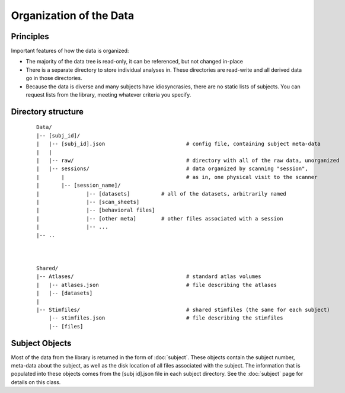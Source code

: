 Organization of the Data
=========================

Principles
-------------
Important features of how the data is organized:

* The majority of the data tree is read-only, it can be referenced, but not changed in-place
* There is a separate directory to store individual analyses in. These directories are read-write
  and all derived data go in those directories.
* Because the data is diverse and many subjects have idiosyncrasies, there are no static lists of subjects.
  You can request lists from the library, meeting whatever criteria you specify.


Directory structure
-----------------------

	::
		
		Data/
		|-- [subj_id]/
		|   |-- [subj_id].json				# config file, containing subject meta-data
		|   |
		|   |-- raw/				 	# directory with all of the raw data, unorganized
		|   |-- sessions/				# data organized by scanning "session",
		|	|					# as in, one physical visit to the scanner
		|	|-- [session_name]/	
		|		|-- [datasets]		# all of the datasets, arbitrarily named
		|		|-- [scan_sheets]
		|		|-- [behavioral files]
		|		|-- [other meta]	# other files associated with a session
		|		|-- ...
		|-- ..
	
	
	
		Shared/
		|-- Atlases/					# standard atlas volumes
		|   |-- atlases.json				# file describing the atlases
		|   |-- [datasets]
		|
		|-- Stimfiles/					# shared stimfiles (the same for each subject)
		    |-- stimfiles.json				# file describing the stimfiles
		    |-- [files]
		

Subject Objects
----------------

Most of the data from the library is returned in the form of :doc:`subject`. These objects contain
the subject number, meta-data about the subject, as well as the disk location of all files associated
with the subject. The information that is populated into these objects comes from the [subj id].json
file in each subject directory. See the :doc:`subject` page for details on this class.